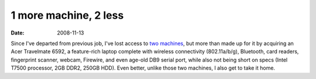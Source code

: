 1 more machine, 2 less
======================

:date: 2008-11-13



Since I've departed from previous job, I've lost access to `two
machines`_, but more than made up for it by acquiring an Acer Travelmate
6592, a feature-rich laptop complete with wireless connectivity
(802.11a/b/g), Bluetooth, card readers, fingerprint scanner, webcam,
Firewire, and even age-old DB9 serial port, while also not being short
on specs (Intel T7500 processor, 2GB DDR2, 250GB HDD). Even better,
unlike those two machines, I also get to take it home.

.. _two machines: http://tshepang.net/my-machines
